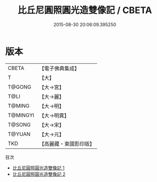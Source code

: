 #+TITLE: 比丘尼圓照圓光造雙像記 / CBETA

#+DATE: 2015-08-30 20:06:09.395250
* 版本
 |     CBETA|【電子佛典集成】|
 |         T|【大】     |
 |    T@GONG|【大→宮】   |
 |      T@LI|【大→麗】   |
 |    T@MING|【大→明】   |
 |  T@MINGYI|【大→明異】  |
 |    T@SONG|【大→宋】   |
 |    T@YUAN|【大→元】   |
 |       TKD|【高麗藏・東國影印版】|
目次
 - [[file:KR6h0005_001.txt][比丘尼圓照圓光造雙像記 1]]
 - [[file:KR6h0005_002.txt][比丘尼圓照圓光造雙像記 2]]
